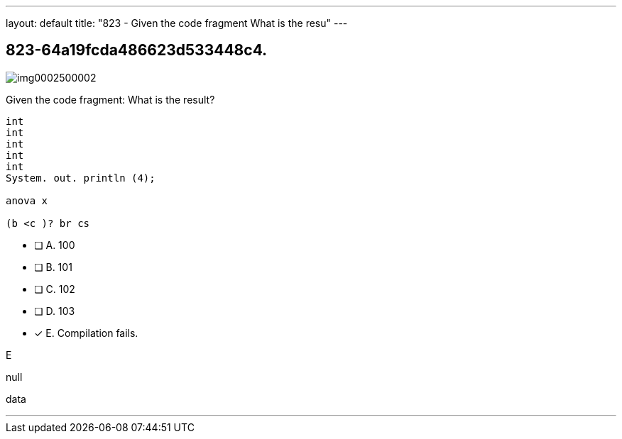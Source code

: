---
layout: default 
title: "823 - Given the code fragment
What is the resu"
---


[.question]
== 823-64a19fcda486623d533448c4.



[.image]
--

image::https://eaeastus2.blob.core.windows.net/optimizedimages/static/images/Java-SE-8-Programmer/question/img0002500002.png[]

--


****

[.query]
--
Given the code fragment:
What is the result?


[source,java]
----
int
int
int
int
int
System. out. println (4);

anova x

(b <c )? br cs
----


--

[.list]
--
* [ ] A. 100
* [ ] B. 101
* [ ] C. 102
* [ ] D. 103
* [*] E. Compilation fails.

--
****

[.answer]
E

[.explanation]
--
null
--

[.ka]
data

'''


